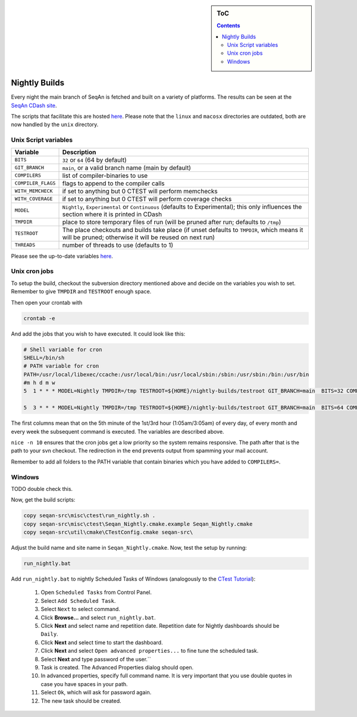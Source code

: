 .. sidebar:: ToC

    .. contents::

.. _infra-manage-nightly:

Nightly Builds
==============

Every night the main branch of SeqAn is fetched and built on a variety of platforms. The results can be seen at the `SeqAn CDash site <https://www.seqan.de/cdash/index.php?project=SeqAn>`__.

The scripts that facilitate this are hosted `here <https://svn.mi.fu-berlin.de/seqan-nightly/trunk/>`__. Please note that the ``linux`` and ``macosx`` directories are outdated, both are now handled by the ``unix`` directory.

Unix Script variables
---------------------

+---------------------+--------------------------------------------------------------------+
| Variable            | Description                                                        |
+=====================+====================================================================+
| ``BITS``            | ``32`` or ``64`` (64 by default)                                   |
+---------------------+--------------------------------------------------------------------+
| ``GIT_BRANCH``      | ``main``,  or a valid branch name (main by default)                |
+---------------------+--------------------------------------------------------------------+
| ``COMPILERS``       | list of compiler-binaries to use                                   |
+---------------------+--------------------------------------------------------------------+
| ``COMPILER_FLAGS``  | flags to append to the compiler calls                              |
+---------------------+--------------------------------------------------------------------+
| ``WITH_MEMCHECK``   | if set to anything but 0 CTEST will perform memchecks              |
+---------------------+--------------------------------------------------------------------+
| ``WITH_COVERAGE``   | if set to anything but 0 CTEST will perform coverage checks        |
+---------------------+--------------------------------------------------------------------+
| ``MODEL``           | ``Nightly``, ``Experimental`` or ``Continuous`` (defaults to       |
|                     | Experimental);                                                     |
|                     | this only influences the section where it is printed in CDash      |
+---------------------+--------------------------------------------------------------------+
| ``TMPDIR``          | place to store temporary files of run (will be pruned after        |
|                     | run; defaults to ``/tmp``)                                         |
+---------------------+--------------------------------------------------------------------+
| ``TESTROOT``        | The place checkouts and builds take place (if unset defaults       |
|                     | to ``TMPDIR``, which means it will be pruned; otherwise it will    |
|                     | be reused on next run)                                             |
+---------------------+--------------------------------------------------------------------+
| ``THREADS``         | number of threads to use (defaults to 1)                           |
+---------------------+--------------------------------------------------------------------+

Please see the up-to-date variables `here <https://svn.mi.fu-berlin.de/seqan-nightly/trunk/unix/bin/misc.sh>`__.

Unix cron jobs
--------------

To setup the build, checkout the subversion directory mentioned above and decide on the variables you wish to set. Remember to give ``TMPDIR`` and ``TESTROOT`` enough space.

Then open your crontab with

.. code-block:: console

    crontab -e

And add the jobs that you wish to have executed. It could look like this:

.. code-block:: console

    # Shell variable for cron
    SHELL=/bin/sh
    # PATH variable for cron
    PATH=/usr/local/libexec/ccache:/usr/local/bin:/usr/local/sbin:/sbin:/usr/sbin:/bin:/usr/bin
    #m h d m w
    5  1 * * * MODEL=Nightly TMPDIR=/tmp TESTROOT=${HOME}/nightly-builds/testroot GIT_BRANCH=main  BITS=32 COMPILERS="clang++35 clang++36 clang++37 clang++38 clang++-devel" THREADS=4 nice -n 10 ${HOME}/nightly-builds/unix/bin/run.sh >/dev/null

    5  3 * * * MODEL=Nightly TMPDIR=/tmp TESTROOT=${HOME}/nightly-builds/testroot GIT_BRANCH=main  BITS=64 COMPILERS="clang++35 clang++36 clang++37 clang++38 clang++-devel g++49 g++5 g++6" THREADS=4 nice -n 10 ${HOME}/nightly-builds/unix/bin/run.sh >/dev/null


The first columns mean that on the 5th minute of the 1st/3rd hour (1:05am/3:05am) of every day, of every month and every week the subsequent command is executed. The variables are described above.

``nice -n 10`` ensures that the cron jobs get a low priority so the system remains responsive. The path after that is the path to your svn checkout. The redirection in the end prevents output from spamming your mail account.

Remember to add all folders to the PATH variable that contain binaries which you have added to ``COMPILERS=``.

Windows
-------

TODO double check this.


Now, get the build scripts:

.. code-block:: console

    copy seqan-src\misc\ctest\run_nightly.sh .
    copy seqan-src\misc\ctest\Seqan_Nightly.cmake.example Seqan_Nightly.cmake
    copy seqan-src\util\cmake\CTestConfig.cmake seqan-src\

Adjust the build name and site name in ``Seqan_Nightly.cmake``.
Now, test the setup by running:

.. code-block:: console

    run_nightly.bat

Add ``run_nightly.bat`` to nightly Scheduled Tasks of Windows (analogously to the `CTest Tutorial <https://www.vtk.org/Wiki/CMake_Scripting_Of_CTest#On_Windows_.2F_Cygwin_.2F_MinGW>`_):

   #.   Open ``Scheduled Tasks`` from Control Panel.
   #.   Select ``Add Scheduled Task``.
   #.   Select ``Next`` to select command.
   #.   Click **Browse...** and select ``run_nightly.bat``.
   #.   Click **Next** and select name and repetition date. Repetition date for Nightly dashboards should be ``Daily``.
   #.   Click **Next** and select time to start the dashboard.
   #.   Click **Next** and select ``Open advanced properties...`` to fine tune the scheduled task.
   #.   Select **Next** and type password of the user.``
   #.   Task is created. The Advanced Properties dialog should open.
   #.   In advanced properties, specify full command name. It is very important that you use double quotes in case you have spaces in your path.
   #.   Select ``Ok``, which will ask for password again.
   #.   The new task should be created.
